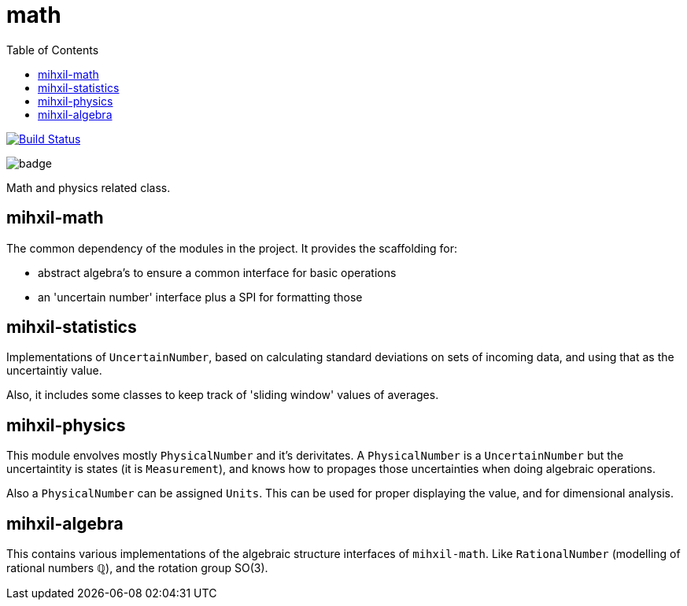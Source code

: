 = math
:toc:

image:https://travis-ci.org/mihxil/math.svg?[Build Status,link=https://travis-ci.org/mihxil/math]

image:https://github.com/mihxil/math/workflows/Maven%20Package/badge.svg[]

Math and physics related class.

== mihxil-math

The common dependency of the modules in the project. It provides the scaffolding for:

- abstract algebra's to ensure a common interface for basic operations
- an 'uncertain number' interface plus a SPI for formatting those

== mihxil-statistics

Implementations of `UncertainNumber`, based on calculating standard deviations on sets of incoming data, and using that as the uncertaintiy value.

Also, it includes some classes to keep track of 'sliding window' values of averages.

== mihxil-physics

This module envolves mostly `PhysicalNumber` and it's derivitates. A `PhysicalNumber` is a `UncertainNumber` but the uncertaintity is states (it is  `Measurement`), and knows how to propages those uncertainties when doing algebraic operations.

Also a `PhysicalNumber` can be assigned `Units`. This can be used for proper displaying the value, and for dimensional analysis.

== mihxil-algebra

This contains various implementations of the algebraic structure interfaces of `mihxil-math`. Like `RationalNumber` (modelling of rational numbers ℚ), and the rotation group SO(3).
